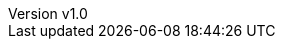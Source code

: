 // --------------------------------
// Document Information
// --------------------------------
:toc-title: Table of Contents

:subject: Digital IQ Implementation Report
:description: Portworx Storage Implementation

:customer: Customer1
:cust: customer1

:confidentiality: Confidential

:projectmanager: TODO_name_of_implementation_project_manager

// these are required for the support chapter.
:custgss: TODO_customer_portal_account_name
:nogss: TODO_customer_portal_account_number


// docstatus - indicates where in the lifecycle CER is (draft, in-progress, finish)
:docstatus: draft


ifeval::[ "{docstatus}" == "draft"]
:page-background-image: image:draft.png[]
endif::[]


:revnumber: v1.0


// --------------------------------
// Other Vars
// --------------------------------
